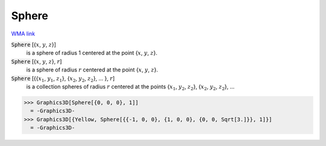 Sphere
======

`WMA link <https://reference.wolfram.com/language/ref/Sphere.html>`_


:code:`Sphere` [{:math:`x`, :math:`y`, :math:`z`}]
    is a sphere of radius 1 centered at the point {:math:`x`, :math:`y`, :math:`z`}.

:code:`Sphere` [{:math:`x`, :math:`y`, :math:`z`}, :math:`r`]
    is a sphere of radius :math:`r` centered at the point {:math:`x`, :math:`y`, :math:`z`}.

:code:`Sphere` [{{:math:`x_1`, :math:`y_1`, :math:`z_1`}, {:math:`x_2`, :math:`y_2`, :math:`z_2`}, ... }, :math:`r`]
    is a collection spheres of radius :math:`r` centered at the points             {:math:`x_1`, :math:`y_2`, :math:`z_2`}, {:math:`x_2`, :math:`y_2`, :math:`z_2`}, ...





>>> Graphics3D[Sphere[{0, 0, 0}, 1]]
  = -Graphics3D-
>>> Graphics3D[{Yellow, Sphere[{{-1, 0, 0}, {1, 0, 0}, {0, 0, Sqrt[3.]}}, 1]}]
  = -Graphics3D-
